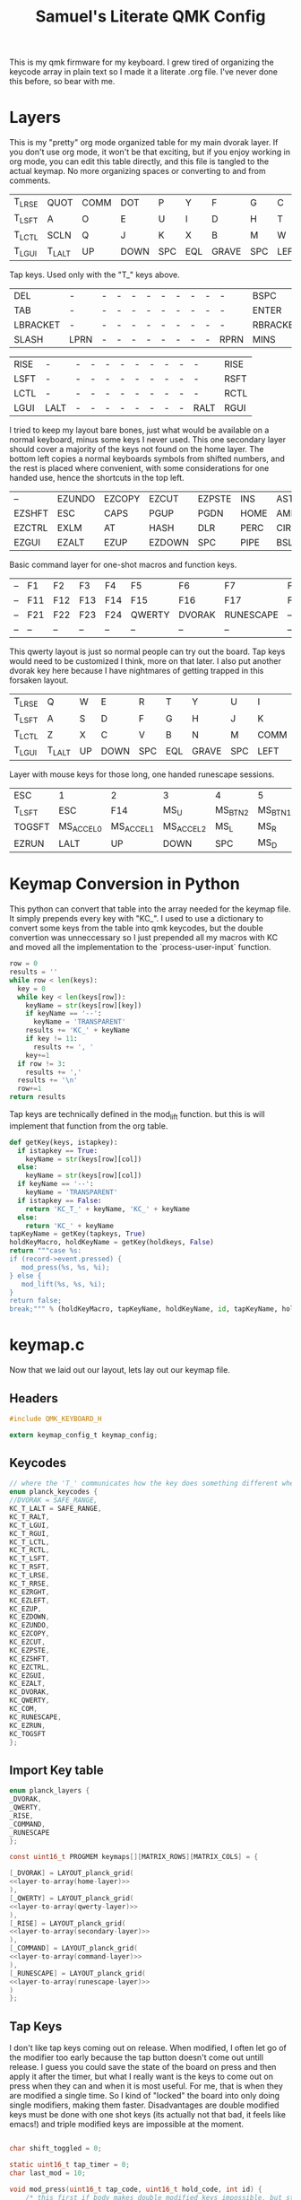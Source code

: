 #+Title: Samuel's Literate QMK Config
#+PROPERTY: header-args :tangle ~/qmk_firmware/keyboards/planck/keymaps/samuel/keymap.c

This is my qmk firmware for my keyboard. I grew tired of organizing the keycode
array in plain text so I made it a literate .org file. I've never done this
before, so bear with me.

* Layers

  #+BEGIN_COMMENT
  #+NAME: empty-layer
  | <6>    | <6>    | <6>    | <6>    | <6>    | <6>    | <6>    | <6>    | <6>    | <6>    | <6>    | <6>    |
  |--------+--------+--------+--------+--------+--------+--------+--------+--------+--------+--------+--------|
  | -      | -      | -      | -      | -      | -      | -      | -      | -      | -      | -      | -      |
  | -      | -      | -      | -      | -      | -      | -      | -      | -      | -      | -      | -      |
  | -      | -      | -      | -      | -      | -      | -      | -      | -      | -      | -      | -      |
  | -      | -      | -      | -      | -      | -      | -      | -      | -      | -      | -      | -      |
  |--------+--------+--------+--------+--------+--------+--------+--------+--------+--------+--------+--------|
  #+END_COMMENT

  This is my "pretty" org mode organized table for my main dvorak layer. If you
  don't use org mode, it won't be that exciting, but if you enjoy working in org
  mode, you can edit this table directly, and this file is tangled to the actual
  keymap. No more organizing spaces or converting to and from comments.

  #+NAME: home-layer
  |--------+--------+------+------+-----+-----+-------+-----+------+-------+--------+--------|
  | T_LRSE | QUOT   | COMM | DOT  | P   | Y   | F     | G   | C    | R     | L      | T_RRSE |
  | T_LSFT | A      | O    | E    | U   | I   | D     | H   | T    | N     | S      | T_RSFT |
  | T_LCTL | SCLN   | Q    | J    | K   | X   | B     | M   | W    | V     | Z      | T_RCTL |
  | T_LGUI | T_LALT | UP   | DOWN | SPC | EQL | GRAVE | SPC | LEFT | RIGHT | T_RALT | T_RGUI |
  |--------+--------+------+------+-----+-----+-------+-----+------+-------+--------+--------|

  Tap keys. Used only with the "T_" keys above.

  #+NAME: tap-layer
  |----------+------+---+---+---+---+---+---+---+---+------+----------|
  | DEL      | -    | - | - | - | - | - | - | - | - | -    | BSPC     |
  | TAB      | -    | - | - | - | - | - | - | - | - | -    | ENTER    |
  | LBRACKET | -    | - | - | - | - | - | - | - | - | -    | RBRACKET |
  | SLASH    | LPRN | - | - | - | - | - | - | - | - | RPRN | MINS     |
  |----------+------+---+---+---+---+---+---+---+---+------+----------|

  #+NAME: hold-layer
  |------+------+---+---+---+---+---+---+---+---+------+------|
  | RISE | -    | - | - | - | - | - | - | - | - | -    | RISE |
  | LSFT | -    | - | - | - | - | - | - | - | - | -    | RSFT |
  | LCTL | -    | - | - | - | - | - | - | - | - | -    | RCTL |
  | LGUI | LALT | - | - | - | - | - | - | - | - | RALT | RGUI |
  |------+------+---+---+---+---+---+---+---+---+------+------|

  I tried to keep my layout bare bones, just what would be available on a normal
  keyboard, minus some keys I never used. This one secondary layer should cover a
  majority of the keys not found on the home layer. The bottom left copies a normal
  keyboards symbols from shifted numbers, and the rest is placed where convenient,
  with some considerations for one handed use, hence the shortcuts in the top
  left.

  #+NAME: secondary-layer
  |--------+--------+--------+--------+--------+------+--------+-----+--------+--------+-------+--------|
  | --     | EZUNDO | EZCOPY | EZCUT  | EZPSTE | INS  | ASTR   |   7 |      8 |      9 | --    | --     |
  | EZSHFT | ESC    | CAPS   | PGUP   | PGDN   | HOME | AMPR   |   4 |      5 |      6 | 0     | EZSHFT |
  | EZCTRL | EXLM   | AT     | HASH   | DLR    | PERC | CIRC   |   1 |      2 |      3 | COM   | EZCTRL |
  | EZGUI  | EZALT  | EZUP   | EZDOWN | SPC    | PIPE | BSLASH | END | EZLEFT | EZRGHT | EZALT | EZGUI  |
  |--------+--------+--------+--------+--------+------+--------+-----+--------+--------+-------+--------|

  Basic command layer for one-shot macros and function keys.

  #+NAME: command-layer
  |----+-----+-----+-----+-----+--------+--------+-----------+-----+-----+-----+----|
  | -- | F1  | F2  | F3  | F4  | F5     | F6     | F7        | F8  | F9  | F10 | -- |
  | -- | F11 | F12 | F13 | F14 | F15    | F16    | F17       | F18 | F19 | F20 | -- |
  | -- | F21 | F22 | F23 | F24 | QWERTY | DVORAK | RUNESCAPE | --  | --  | --  | -- |
  | -- | --  | --  | --  | --  | --     | --     | --        | --  | --  | --  | -- |
  |----+-----+-----+-----+-----+--------+--------+-----------+-----+-----+-----+----|

  This qwerty layout is just so normal people can try out the board. Tap keys
  would need to be customized I think, more on that later. I also put another
  dvorak key here because I have nightmares of getting trapped in this forsaken
  layout.

  #+NAME: qwerty-layer
  |--------+--------+----+------+-----+-----+-------+-----+------+-------+--------+--------|
  | T_LRSE | Q      | W  | E    | R   | T   | Y     | U   | I    | O     | P      | T_RRSE |
  | T_LSFT | A      | S  | D    | F   | G   | H     | J   | K    | L     | SCLN   | T_RSFT |
  | T_LCTL | Z      | X  | C    | V   | B   | N     | M   | COMM | DOT   | QUOT   | T_RCTL |
  | T_LGUI | T_LALT | UP | DOWN | SPC | EQL | GRAVE | SPC | LEFT | RIGHT | T_RALT | DVORAK |
  |--------+--------+----+------+-----+-----+-------+-----+------+-------+--------+--------|

Layer with mouse keys for those long, one handed runescape sessions.

  #+NAME: runescape-layer
  |--------+-----------+-----------+-----------+---------+---------+-----+-------+------+-------+--------+--------|
  | ESC    | 1         | 2         | 3         | 4       | 5       | 6   |     7 |    8 |     9 | F18    | BSPC   |
  | T_LSFT | ESC       | F14       | MS_U      | MS_BTN2 | MS_BTN1 | F15 |     4 |    5 |     6 | 0      | ENTER  |
  | TOGSFT | MS_ACCEL0 | MS_ACCEL1 | MS_ACCEL2 | MS_L    | MS_R    | F16 |     1 |    2 |     3 | F19    | RCTRL  |
  | EZRUN  | LALT      | UP        | DOWN      | SPC     | MS_D    | F17 | ENTER | LEFT | RIGHT | EZPSTE | DVORAK |
  |--------+-----------+-----------+-----------+---------+---------+-----+-------+------+-------+--------+--------|


* Keymap Conversion in Python

  This python can convert that table into the array needed for the keymap file. It
  simply prepends every key with "KC_". I used to use a dictionary to convert some
  keys from the table into qmk keycodes, but the double convertion was
  unneccessary so I just prepended all my macros with KC and moved all the
  implementation to the `process-user-input` function.

  #+NAME:layer-to-array
  #+BEGIN_SRC python :var keys=secondary-layer :tangle no
  row = 0
  results = ''
  while row < len(keys):
    key = 0
    while key < len(keys[row]):
      keyName = str(keys[row][key])
      if keyName == '--':
        keyName = 'TRANSPARENT'
      results += 'KC_' + keyName
      if key != 11:
        results += ', '
      key+=1
    if row != 3:
      results += ','
    results += '\n'
    row+=1
  return results
  #+END_SRC

  Tap keys are technically defined in the mod_lift function. but this is will
  implement that function from the org table.

  #+NAME:define-tap-key
  #+BEGIN_SRC python :var row=3 :var col=1 :var id=0 :var tapkeys=tap-layer :var holdkeys=hold-layer :tangle no
  def getKey(keys, istapkey):
    if istapkey == True:
      keyName = str(keys[row][col])
    else:
      keyName = str(keys[row][col])
    if keyName == '--':
      keyName = 'TRANSPARENT'
    if istapkey == False:
      return 'KC_T_' + keyName, 'KC_' + keyName
    else:
      return 'KC_' + keyName
  tapKeyName = getKey(tapkeys, True)
  holdKeyMacro, holdKeyName = getKey(holdkeys, False)
  return """case %s:
  if (record->event.pressed) {
     mod_press(%s, %s, %i);
  } else {
     mod_lift(%s, %s, %i);
  }
  return false;
  break;""" % (holdKeyMacro, tapKeyName, holdKeyName, id, tapKeyName, holdKeyName, id)

  #+END_SRC


* keymap.c

  Now that we laid out our layout, lets lay out our keymap file.

** Headers

   #+BEGIN_SRC C :noweb yes
#include QMK_KEYBOARD_H

extern keymap_config_t keymap_config;

   #+END_SRC

** Keycodes

   #+BEGIN_SRC C :noweb yes
// where the 'T_' communicates how the key does something different when tapped.
enum planck_keycodes {
//DVORAK = SAFE_RANGE,
KC_T_LALT = SAFE_RANGE,
KC_T_RALT,
KC_T_LGUI,
KC_T_RGUI,
KC_T_LCTL,
KC_T_RCTL,
KC_T_LSFT,
KC_T_RSFT,
KC_T_LRSE,
KC_T_RRSE,
KC_EZRGHT,
KC_EZLEFT,
KC_EZUP,
KC_EZDOWN,
KC_EZUNDO,
KC_EZCOPY,
KC_EZCUT,
KC_EZPSTE,
KC_EZSHFT,
KC_EZCTRL,
KC_EZGUI,
KC_EZALT,
KC_DVORAK,
KC_QWERTY,
KC_COM,
KC_RUNESCAPE,
KC_EZRUN,
KC_TOGSFT
};

   #+END_SRC

** Import Key table

   #+BEGIN_SRC C :noweb yes
enum planck_layers {
_DVORAK,
_QWERTY,
_RISE,
_COMMAND,
_RUNESCAPE
};

const uint16_t PROGMEM keymaps[][MATRIX_ROWS][MATRIX_COLS] = {

   #+END_SRC

   #+BEGIN_SRC C :noweb yes
[_DVORAK] = LAYOUT_planck_grid(
<<layer-to-array(home-layer)>>
),
[_QWERTY] = LAYOUT_planck_grid(
<<layer-to-array(qwerty-layer)>>
),
[_RISE] = LAYOUT_planck_grid(
<<layer-to-array(secondary-layer)>>
),
[_COMMAND] = LAYOUT_planck_grid(
<<layer-to-array(command-layer)>>
),
[_RUNESCAPE] = LAYOUT_planck_grid(
<<layer-to-array(runescape-layer)>>
)
};

   #+END_SRC

** Tap Keys

   I don't like tap keys coming out on release. When modified, I often let go of
   the modifier too early because the tap button doesn't come out untill release. I
   guess you could save the state of the board on press and then apply it after the
   timer, but what I really want is the keys to come out on press when they can and
   when it is most useful. For me, that is when they are modified a single time. So
   I kind of "locked" the board into only doing single modifiers, making them faster.
   Disadvantages are double modified keys must be done with one shot keys (its
   actually not that bad, it feels like emacs!) and triple modified keys are
   impossible at the moment.

   #+BEGIN_SRC C :noweb yes

  char shift_toggled = 0;

  static uint16_t tap_timer = 0;
  char last_mod = 10;

  void mod_press(uint16_t tap_code, uint16_t hold_code, int id) {
      /* this first if body makes double modified keys impossible, but stops the */
      /* delay when modifying a tap key which would result in the tap key not */
      /* getting modified. */
      if (last_mod != id && last_mod != 10) {
          tap_code16(tap_code);
          last_mod = 10;
      } else {
          tap_timer = timer_read();
          last_mod = id;
          register_code(hold_code);
      }
  }

  void mod_lift(uint16_t tap_code, uint16_t hold_code, int id) {
      unregister_code(hold_code);
      if (last_mod == id && timer_elapsed(tap_timer) < TAPPING_TERM) {
          tap_code16(tap_code);
      }
      last_mod = 10;
  }

   #+END_SRC
** Process User Input

   #+BEGIN_SRC C :noweb yes
bool process_record_user(uint16_t keycode, keyrecord_t *record) {
    switch (keycode) {
   #+END_SRC

*** Layouts

    Set Dvorak layout

    #+BEGIN_SRC C :noweb yes
 case KC_DVORAK:
 if (record->event.pressed) {
     set_single_persistent_default_layer(_DVORAK);
 }
 return true;
 break;

    #+END_SRC

    Set Qwerty layout.

    #+BEGIN_SRC C :noweb yes
 case KC_QWERTY:
 if (record->event.pressed) {
     set_single_persistent_default_layer(_QWERTY);
 }
 return true;
 break;

    #+END_SRC

    Set Runescape layout.

    #+BEGIN_SRC C :noweb yes
 case KC_RUNESCAPE:
 if (record->event.pressed) {
     set_single_persistent_default_layer(_RUNESCAPE);
 }
 return true;
 break;

    #+END_SRC

*** Custom Keys
**** Command Layer One Shot

    #+BEGIN_SRC C :noweb yes
 case KC_COM:
 if (record->event.pressed) {
     layer_on(_COMMAND);
     set_oneshot_layer(_COMMAND, ONESHOT_START);
     last_mod = 10;
 } else {
     clear_oneshot_layer_state (ONESHOT_PRESSED);
 }
 return false;
 break;
    #+END_SRC

**** Tap Keys

    #+BEGIN_SRC C :noweb yes
    <<define-tap-key(3, 1, 0)>>
    <<define-tap-key(3, 10, 1)>>
    <<define-tap-key(3, 0, 2)>>
    <<define-tap-key(3, 11, 3)>>
    <<define-tap-key(2, 0, 4)>>
    <<define-tap-key(2, 11, 5)>>
    <<define-tap-key(1, 0, 6)>>
    <<define-tap-key(1, 11, 7)>>
    #+END_SRC

**** Rise Keys

    #+BEGIN_SRC C :noweb yes
 case KC_T_LRSE:
 if (record->event.pressed) {
     tap_timer = timer_read();
     last_mod = 8;
     layer_on(_RISE);
 } else {
     layer_off(_RISE);
     if (last_mod == 8 && timer_elapsed(tap_timer) < TAPPING_TERM) {
         tap_code16(KC_DELETE);
         last_mod = 10;
     }
 }
 return false;
 break;
 case KC_T_RRSE:
 if (record->event.pressed) {
     tap_timer = timer_read();
     last_mod = 9;
     layer_on(_RISE);
 } else {
     layer_off(_RISE);
     if (last_mod == 9 && timer_elapsed(tap_timer) < TAPPING_TERM) {
         tap_code16(KC_BSPACE);
         last_mod = 10;
     }
 }
 return false;
 break;

    #+END_SRC

**** One Shot Keys

     Since I made modified tap keys occur on press instead of release, I need one
     shot keys to press any key with more than one modifier.

     #+BEGIN_SRC C :noweb yes
 case KC_EZSHFT:
 if (record->event.pressed) {
     set_oneshot_mods(MOD_LSFT);
     last_mod = 10;
 }
 return false;
 break;
 case KC_EZCTRL:
 if (record->event.pressed) {
     set_oneshot_mods(MOD_LCTL);
     last_mod = 10;
 }
 return false;
 break;
 case KC_EZALT:
 if (record->event.pressed) {
     set_oneshot_mods(MOD_LALT);
     last_mod = 10;
 }
 return false;
 break;
 case KC_EZGUI:
 if (record->event.pressed) {
     set_oneshot_mods(MOD_LGUI);
     last_mod = 10;
 }
 return false;
 break;

     #+END_SRC

**** C-S Arrows

     I use ctrl+shift+arrows keys a lot, so when the layer key is pressed they became
     lazy versions of themselves with control and shift already pressed.

     I also added undo, copy, paste, and cut to be easily available with only the
     left hand like on a qwerty or colemek keyboard.

     #+BEGIN_SRC C :noweb yes
 case KC_EZRGHT:
 if (record->event.pressed) {
     register_code(KC_LCTL);
     tap_code16(S(KC_RGHT));
     unregister_code(KC_LCTL);
     last_mod = 10;
 }
 return false;
 break;
 case KC_EZLEFT:
 if (record->event.pressed) {
     register_code(KC_LCTL);
     tap_code16(S(KC_LEFT));
     unregister_code(KC_LCTL);
     last_mod = 10;
 }
 return false;
 break;
 case KC_EZDOWN:
 if (record->event.pressed) {
     register_code(KC_LCTL);
     tap_code16(S(KC_DOWN));
     unregister_code(KC_LCTL);
     last_mod = 10;
 }
 return false;
 break;
 case KC_EZUP:
 if (record->event.pressed) {
     register_code(KC_LCTL);
     tap_code16(S(KC_UP));
     unregister_code(KC_LCTL);
     last_mod = 10;
 }
 return false;
 break;
     #+END_SRC

**** Undo, Copy, Cut, Paste

     #+BEGIN_SRC C :noweb yes
 case KC_EZUNDO:
 if (record->event.pressed) {
     tap_code16(C(KC_Z));
     last_mod = 10;
 }
 return false;
 break;
 case KC_EZCOPY:
 if (record->event.pressed) {
     tap_code16(C(KC_C));
     last_mod = 10;
 }
 return false;
 break;
 case KC_EZCUT:
 if (record->event.pressed) {
     tap_code16(C(KC_X));
     last_mod = 10;
 }
 return false;
 break;
 case KC_EZPSTE:
 if (record->event.pressed) {
     tap_code16(C(KC_V));
     last_mod = 10;
 }
 return false;
 break;
 case KC_EZRUN:
 if (record->event.pressed) {
     tap_code16(LGUI(KC_R));
     last_mod = 10;
 }
 return false;
 break;
 case KC_TOGSFT:
 if (record->event.pressed) {
     if (shift_toggled == 0) {
         register_code(KC_LSFT);
         shift_toggled = 1;
     } else {
         unregister_code(KC_LSFT);
         shift_toggled = 0;
     }
     last_mod = 10;
 }
 break;
     #+END_SRC

*** Standard inputs interupt tap

    Finally, if just a standard key is tapped, set the interupted flag.
    Keep this last.

    #+BEGIN_SRC C :noweb yes
 }
 last_mod = 10;
 return true;
 }
    #+END_SRC
